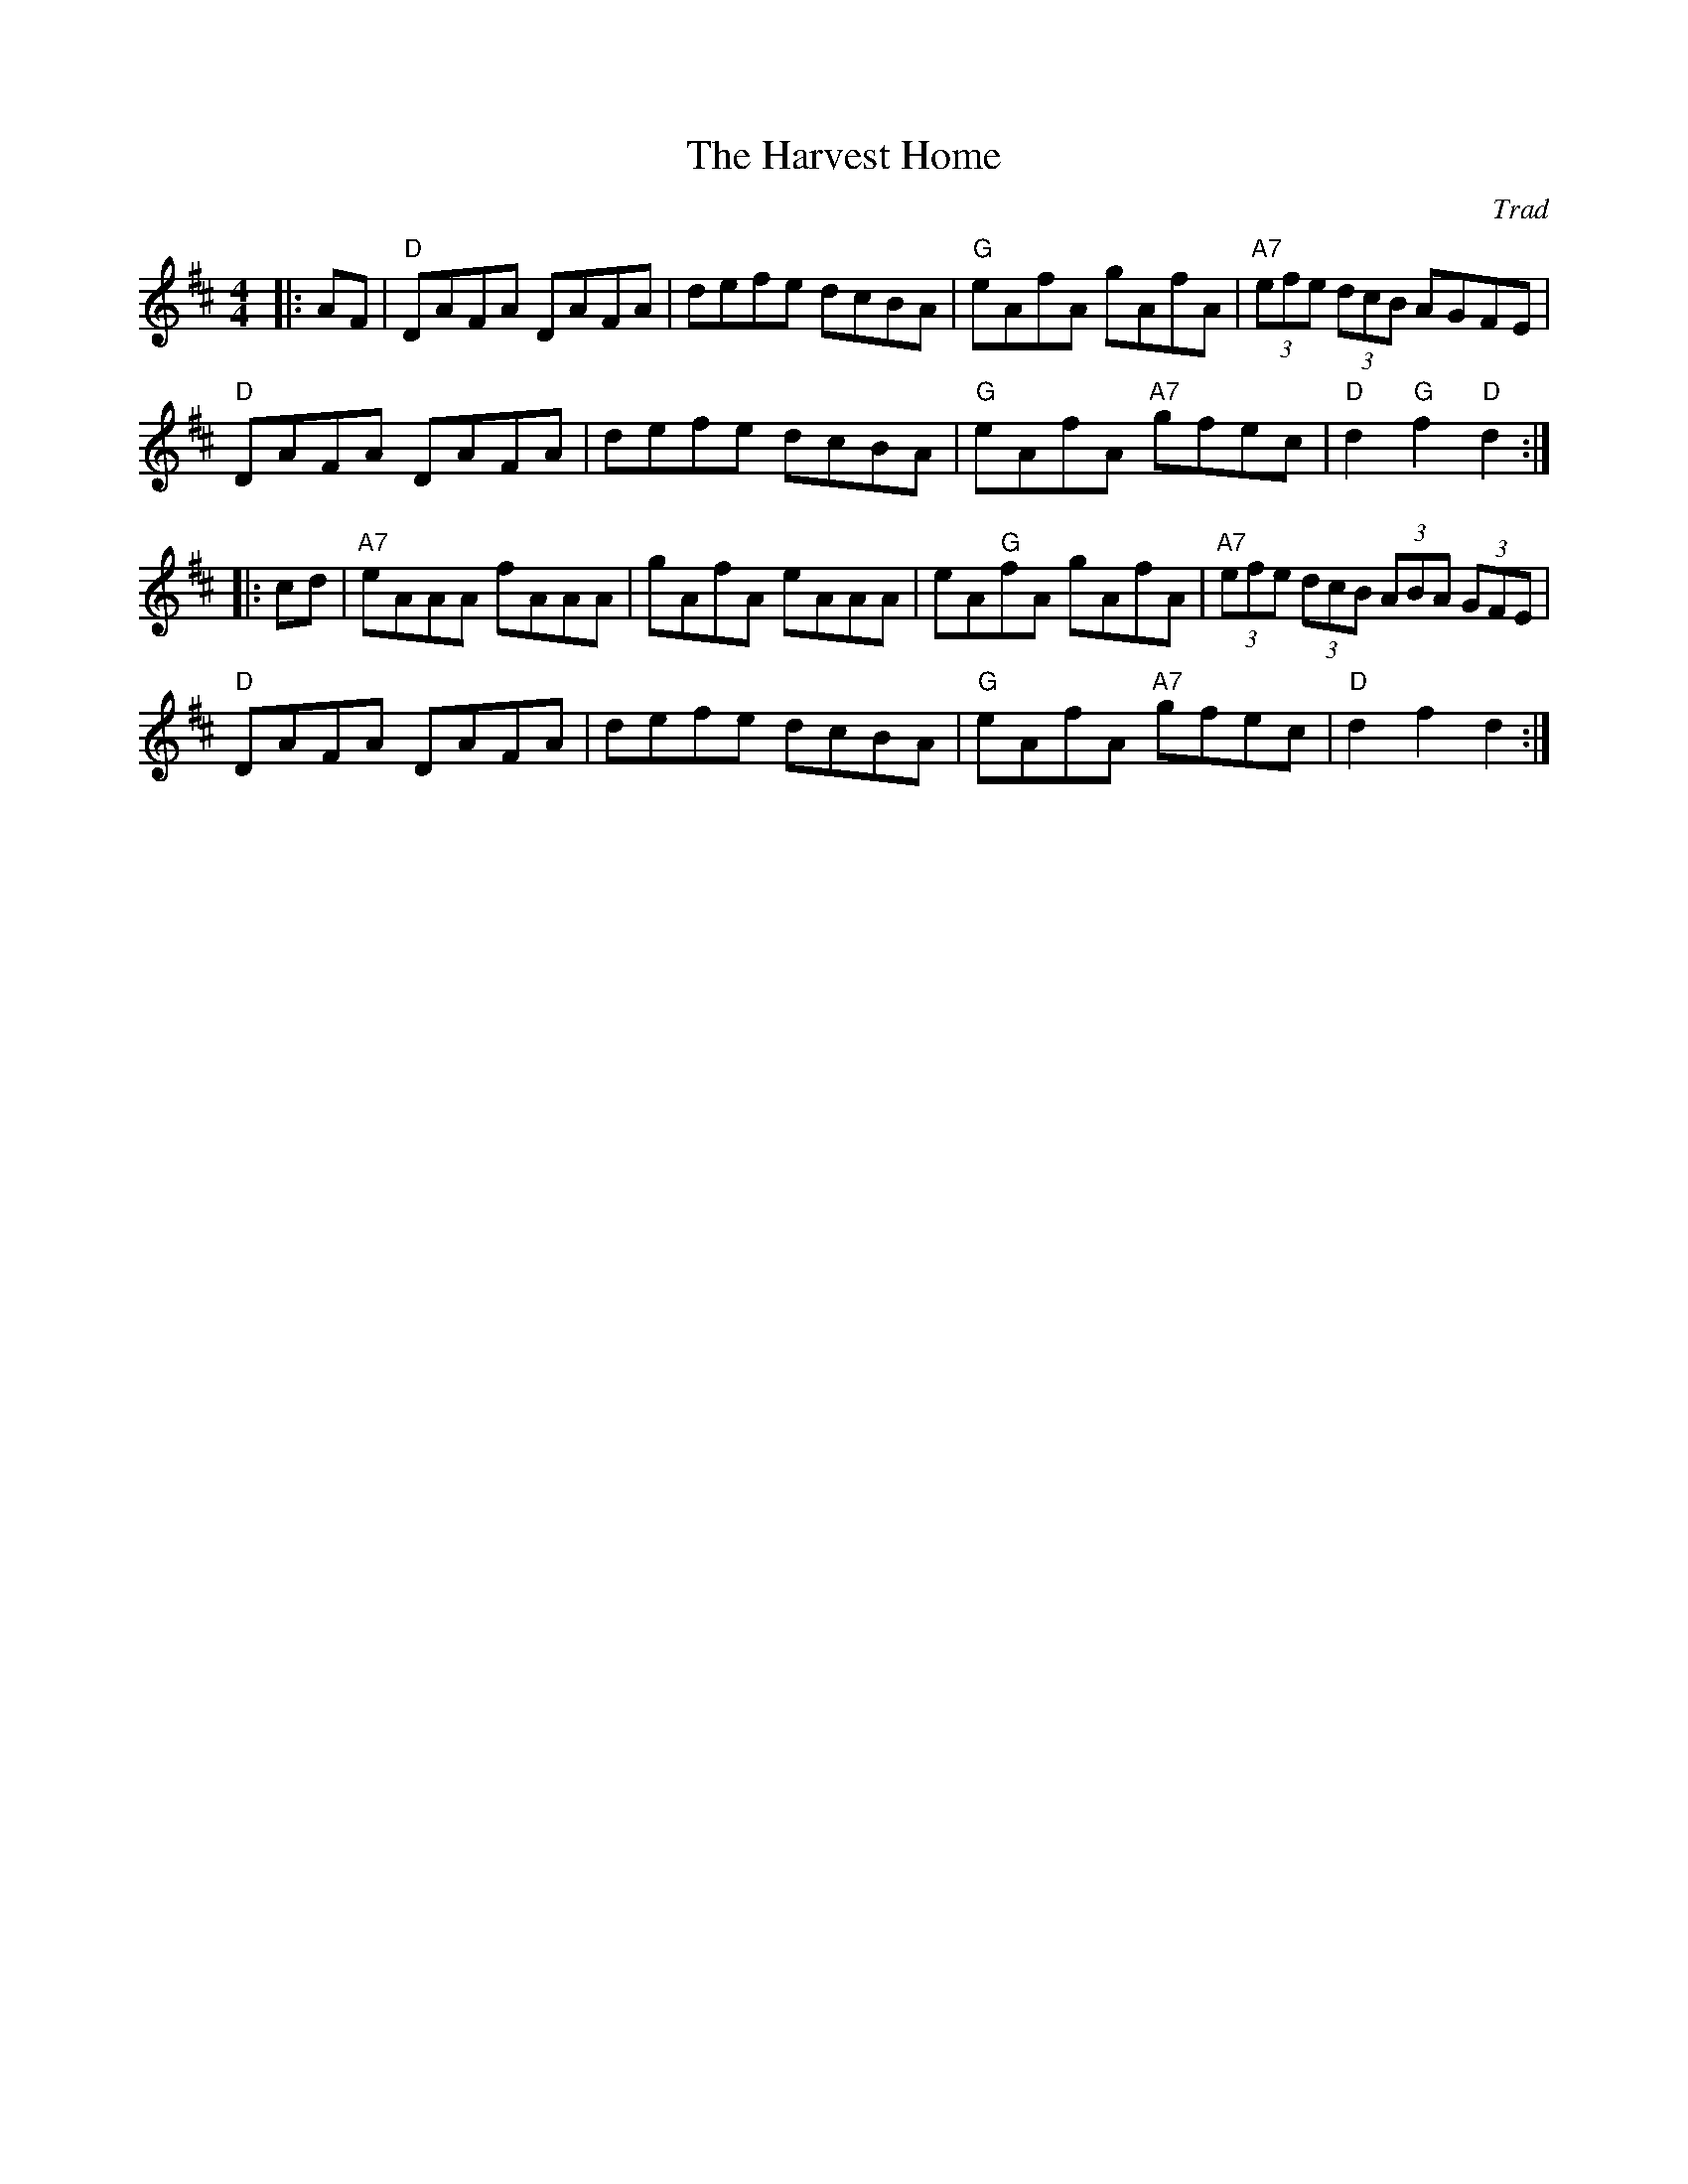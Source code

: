 X: 0
T: The Harvest Home
C: Trad
M: 4/4
L: 1/8
K: Dmaj
 |:AF|"D"DAFA DAFA|defe dcBA|"G"eAfA gAfA|"A7"(3efe (3dcB AGFE|
"D"DAFA DAFA|defe dcBA|"G"eAfA "A7"gfec|"D"d2 "G"f2 "D"d2:|
|:cd|"A7"eAAA fAAA|gAfA eAAA|eA"G"fA gAfA|"A7"(3efe (3dcB (3ABA (3GFE|
"D"DAFA DAFA|defe dcBA|"G"eAfA "A7"gfec|"D"d2 f2 d2:|